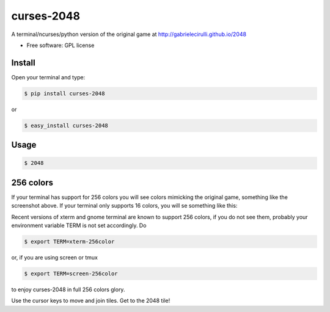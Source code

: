 ===============================
curses-2048
===============================

        
.. image:: http://i.imgur.com/ASZCWBQ.png


A terminal/ncurses/python version of the original game at http://gabrielecirulli.github.io/2048

* Free software: GPL license

Install
--------

Open your terminal and type:


.. code:: bash

 $ pip install curses-2048

or 

.. code:: bash  
    
 $ easy_install curses-2048


Usage
------

.. code:: bash  
    
 $ 2048

256 colors
----------
If your terminal has support for 256 colors you will see colors mimicking the
original game, something like the screenshot above. If your terminal only
supports 16 colors, you will se something like this:

.. image:: http://i.imgur.com/S4F4wgW.png

Recent versions of xterm and gnome terminal are known to support 256 colors,
if you do not see them, probably your environment variable TERM is not set
accordingly. Do

.. code:: bash
 
 $ export TERM=xterm-256color

or, if you are using screen or tmux

.. code:: bash

 $ export TERM=screen-256color

to enjoy curses-2048 in full 256 colors glory.

Use the cursor keys to move and join tiles. Get to the 2048 tile!
